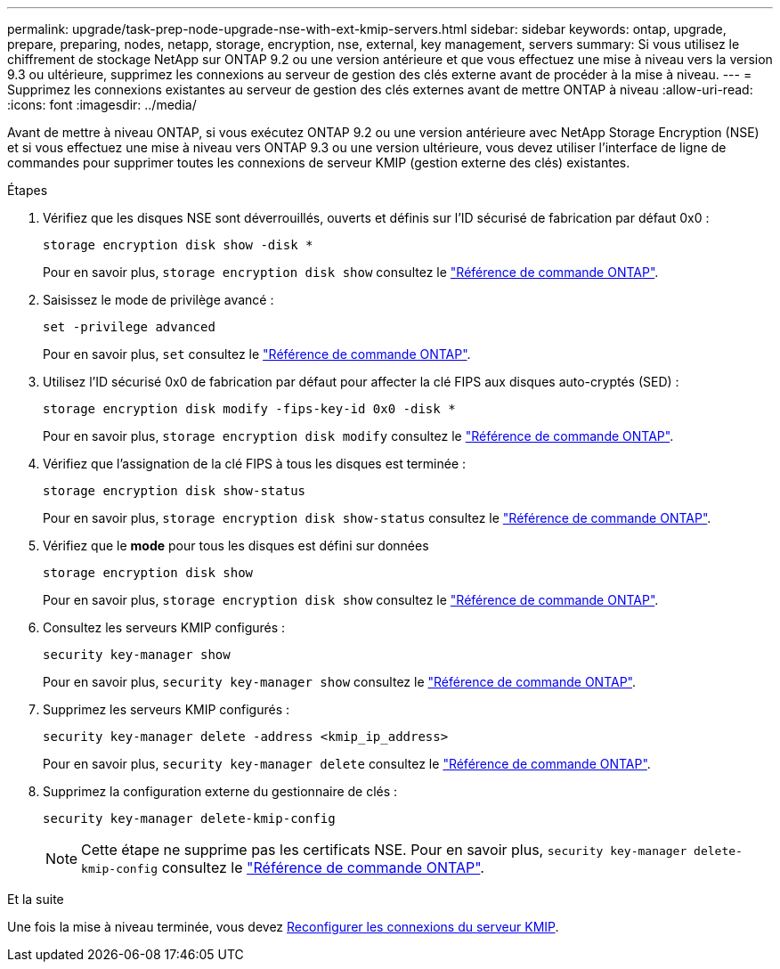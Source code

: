 ---
permalink: upgrade/task-prep-node-upgrade-nse-with-ext-kmip-servers.html 
sidebar: sidebar 
keywords: ontap, upgrade, prepare, preparing, nodes, netapp, storage, encryption, nse, external, key management, servers 
summary: Si vous utilisez le chiffrement de stockage NetApp sur ONTAP 9.2 ou une version antérieure et que vous effectuez une mise à niveau vers la version 9.3 ou ultérieure, supprimez les connexions au serveur de gestion des clés externe avant de procéder à la mise à niveau. 
---
= Supprimez les connexions existantes au serveur de gestion des clés externes avant de mettre ONTAP à niveau
:allow-uri-read: 
:icons: font
:imagesdir: ../media/


[role="lead"]
Avant de mettre à niveau ONTAP, si vous exécutez ONTAP 9.2 ou une version antérieure avec NetApp Storage Encryption (NSE) et si vous effectuez une mise à niveau vers ONTAP 9.3 ou une version ultérieure, vous devez utiliser l'interface de ligne de commandes pour supprimer toutes les connexions de serveur KMIP (gestion externe des clés) existantes.

.Étapes
. Vérifiez que les disques NSE sont déverrouillés, ouverts et définis sur l'ID sécurisé de fabrication par défaut 0x0 :
+
[source, cli]
----
storage encryption disk show -disk *
----
+
Pour en savoir plus, `storage encryption disk show` consultez le link:https://docs.netapp.com/us-en/ontap-cli/storage-encryption-disk-show.html["Référence de commande ONTAP"^].

. Saisissez le mode de privilège avancé :
+
[source, cli]
----
set -privilege advanced
----
+
Pour en savoir plus, `set` consultez le link:https://docs.netapp.com/us-en/ontap-cli/set.html["Référence de commande ONTAP"^].

. Utilisez l'ID sécurisé 0x0 de fabrication par défaut pour affecter la clé FIPS aux disques auto-cryptés (SED) :
+
[source, cli]
----
storage encryption disk modify -fips-key-id 0x0 -disk *
----
+
Pour en savoir plus, `storage encryption disk modify` consultez le link:https://docs.netapp.com/us-en/ontap-cli/storage-encryption-disk-modify.html["Référence de commande ONTAP"^].

. Vérifiez que l'assignation de la clé FIPS à tous les disques est terminée :
+
[source, cli]
----
storage encryption disk show-status
----
+
Pour en savoir plus, `storage encryption disk show-status` consultez le link:https://docs.netapp.com/us-en/ontap-cli/storage-encryption-disk-show-status.html["Référence de commande ONTAP"^].

. Vérifiez que le *mode* pour tous les disques est défini sur données
+
[source, cli]
----
storage encryption disk show
----
+
Pour en savoir plus, `storage encryption disk show` consultez le link:https://docs.netapp.com/us-en/ontap-cli/storage-encryption-disk-show.html["Référence de commande ONTAP"^].

. Consultez les serveurs KMIP configurés :
+
[source, cli]
----
security key-manager show
----
+
Pour en savoir plus, `security key-manager show` consultez le link:https://docs.netapp.com/us-en/ontap-cli/search.html?q=security+key-manager+show["Référence de commande ONTAP"^].

. Supprimez les serveurs KMIP configurés :
+
[source, cli]
----
security key-manager delete -address <kmip_ip_address>
----
+
Pour en savoir plus, `security key-manager delete` consultez le link:https://docs.netapp.com/us-en/ontap-cli/security-key-manager-key-delete.html["Référence de commande ONTAP"^].

. Supprimez la configuration externe du gestionnaire de clés :
+
[source, cli]
----
security key-manager delete-kmip-config
----
+

NOTE: Cette étape ne supprime pas les certificats NSE. Pour en savoir plus, `security key-manager delete-kmip-config` consultez le link:https://docs.netapp.com/us-en/ontap-cli/security-key-manager-delete-kmip-config.html["Référence de commande ONTAP"^].



.Et la suite
Une fois la mise à niveau terminée, vous devez xref:task_reconfiguring_kmip_servers_connections_after_upgrading_to_ontap_9_3_or_later.adoc[Reconfigurer les connexions du serveur KMIP].

